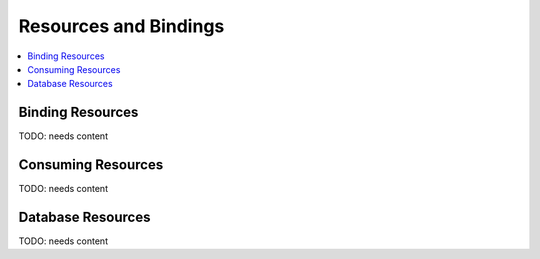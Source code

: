 .. _app-resources:

================================
 Resources and Bindings
================================

.. contents::
    :local:
    :depth: 1

Binding Resources
-----------------

TODO: needs content

Consuming Resources
-------------------

TODO: needs content

Database Resources
------------------

TODO: needs content

